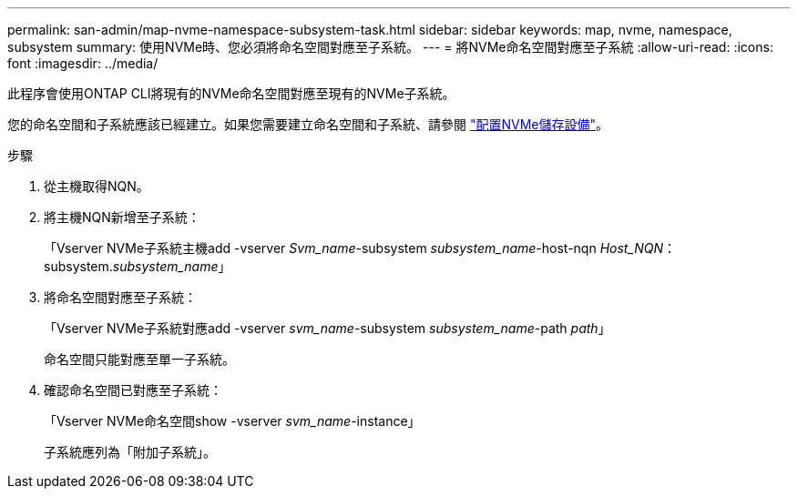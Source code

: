 ---
permalink: san-admin/map-nvme-namespace-subsystem-task.html 
sidebar: sidebar 
keywords: map, nvme, namespace, subsystem 
summary: 使用NVMe時、您必須將命名空間對應至子系統。 
---
= 將NVMe命名空間對應至子系統
:allow-uri-read: 
:icons: font
:imagesdir: ../media/


[role="lead"]
此程序會使用ONTAP CLI將現有的NVMe命名空間對應至現有的NVMe子系統。

您的命名空間和子系統應該已經建立。如果您需要建立命名空間和子系統、請參閱 link:create-nvme-namespace-subsystem-task.html["配置NVMe儲存設備"]。

.步驟
. 從主機取得NQN。
. 將主機NQN新增至子系統：
+
「Vserver NVMe子系統主機add -vserver _Svm_name_-subsystem _subsystem_name_-host-nqn _Host_NQN_：subsystem._subsystem_name_」

. 將命名空間對應至子系統：
+
「Vserver NVMe子系統對應add -vserver _svm_name_-subsystem _subsystem_name_-path _path_」

+
命名空間只能對應至單一子系統。

. 確認命名空間已對應至子系統：
+
「Vserver NVMe命名空間show -vserver _svm_name_-instance」

+
子系統應列為「附加子系統」。


